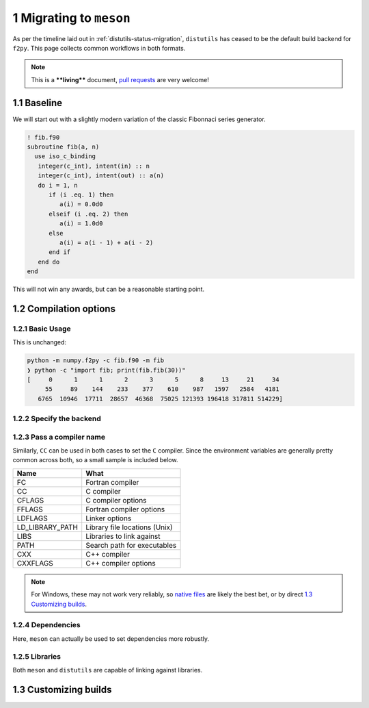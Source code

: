 .. _f2py-meson-distutils:


1 Migrating to ``meson``
------------------------

As per the timeline laid out in :ref:`distutils-status-migration`,
``distutils`` has ceased to be the default build backend for ``f2py``. This page
collects common workflows in both formats.

.. note::

    This is a ****living**** document, `pull requests <https://numpy.org/doc/stable/dev/howto-docs.html>`_ are very welcome!

1.1 Baseline
~~~~~~~~~~~~

We will start out with a slightly modern variation of the classic Fibonnaci
series generator.

.. code:: fortran

    ! fib.f90
    subroutine fib(a, n)
      use iso_c_binding
       integer(c_int), intent(in) :: n
       integer(c_int), intent(out) :: a(n)
       do i = 1, n
          if (i .eq. 1) then
             a(i) = 0.0d0
          elseif (i .eq. 2) then
             a(i) = 1.0d0
          else
             a(i) = a(i - 1) + a(i - 2)
          end if
       end do
    end

This will not win any awards, but can be a reasonable starting point.

1.2 Compilation options
~~~~~~~~~~~~~~~~~~~~~~~

1.2.1 Basic Usage
^^^^^^^^^^^^^^^^^

This is unchanged:

.. code:: bash

    python -m numpy.f2py -c fib.f90 -m fib
    ❯ python -c "import fib; print(fib.fib(30))"
    [     0      1      1      2      3      5      8     13     21     34
         55     89    144    233    377    610    987   1597   2584   4181
       6765  10946  17711  28657  46368  75025 121393 196418 317811 514229]

1.2.2 Specify the backend
^^^^^^^^^^^^^^^^^^^^^^^^^

.. tab-set::

  .. tab-item:: Distutils
    :sync: distutils

    .. code-block:: bash

      python -m numpy.f2py -c fib.f90 -m fib --backend distutils

    This is the default for Python versions before 3.12.

  .. tab-item:: Meson
    :sync: meson

    .. code-block:: bash

      python -m numpy.f2py -c fib.f90 -m fib --backend meson

    This is the only option for Python versions after 3.12.

1.2.3 Pass a compiler name
^^^^^^^^^^^^^^^^^^^^^^^^^^

.. tab-set::

  .. tab-item:: Distutils
    :sync: distutils

    .. code-block:: bash

      python -m numpy.f2py -c fib.f90 -m fib --backend distutils --fcompiler=gfortran

  .. tab-item:: Meson
    :sync: meson

    .. code-block:: bash

      FC="gfortran" python -m numpy.f2py -c fib.f90 -m fib --backend meson

    Native files can also be used.

Similarly, ``CC`` can be used in both cases to set the ``C`` compiler. Since the
environment variables are generally pretty common across both, so a small
sample is included below.

.. table::

    +------------------------------------+-------------------------------+
    | **Name**                           | **What**                      |
    +------------------------------------+-------------------------------+
    | FC                                 | Fortran compiler              |
    +------------------------------------+-------------------------------+
    | CC                                 | C compiler                    |
    +------------------------------------+-------------------------------+
    | CFLAGS                             | C compiler options            |
    +------------------------------------+-------------------------------+
    | FFLAGS                             | Fortran compiler options      |
    +------------------------------------+-------------------------------+
    | LDFLAGS                            | Linker options                |
    +------------------------------------+-------------------------------+
    | LD_LIBRARY_PATH                    | Library file locations (Unix) |
    +------------------------------------+-------------------------------+
    | LIBS                               | Libraries to link against     |
    +------------------------------------+-------------------------------+
    | PATH                               | Search path for executables   |
    +------------------------------------+-------------------------------+
    | CXX                                | C++ compiler                  |
    +------------------------------------+-------------------------------+
    | CXXFLAGS                           | C++ compiler options          |
    +------------------------------------+-------------------------------+


.. note::

    For Windows, these may not work very reliably, so `native files <https://mesonbuild.com/Native-environments.html>`_ are likely the
    best bet, or by direct `1.3 Customizing builds`_.

1.2.4 Dependencies
^^^^^^^^^^^^^^^^^^

Here, ``meson`` can actually be used to set dependencies more robustly.

.. tab-set::

  .. tab-item:: Distutils
    :sync: distutils

    .. code-block:: bash

      python -m numpy.f2py -c fib.f90 -m fib --backend distutils -llapack

    Note that this approach in practice is error prone.

  .. tab-item:: Meson
    :sync: meson

    .. code-block:: bash

      python -m numpy.f2py -c fib.f90 -m fib --backend meson --dep lapack

    This maps to ``dependency("lapack")`` and so can be used for a wide variety
    of dependencies. They can be `customized further <https://mesonbuild.com/Dependencies.html>`_
    to use CMake or other systems to resolve dependencies.

1.2.5 Libraries
^^^^^^^^^^^^^^^

Both ``meson`` and ``distutils`` are capable of linking against libraries.

.. tab-set::

  .. tab-item:: Distutils
    :sync: distutils

    .. code-block:: bash

      python -m numpy.f2py -c fib.f90 -m fib --backend distutils -lmylib -L/path/to/mylib

  .. tab-item:: Meson
    :sync: meson

    .. code-block:: bash

      python -m numpy.f2py -c fib.f90 -m fib --backend meson -lmylib -L/path/to/mylib

1.3 Customizing builds
~~~~~~~~~~~~~~~~~~~~~~

.. tab-set::

  .. tab-item:: Distutils
    :sync: distutils

    .. code-block:: bash

      python -m numpy.f2py -c fib.f90 -m fib --backend distutils --build-dir blah

    This can be technically integrated with other codes, see :ref:`f2py-distutils`.

  .. tab-item:: Meson
    :sync: meson

    .. code-block:: bash

      python -m numpy.f2py -c fib.f90 -m fib --backend meson --build-dir blah

    The resulting build can be customized via the
    `Meson Build How-To Guide <https://mesonbuild.com/howtox.html>`_.
    In fact, the resulting set of files can even be committed directly and used
    as a meson subproject in a separate codebase.
